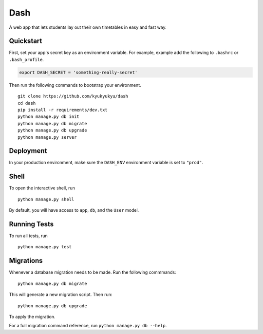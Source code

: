 ===============================
Dash
===============================

.. image:: https://travis-ci.org/kyukyukyu/dash.svg?branch=master
    :target: https://travis-ci.org/kyukyukyu/dash

A web app that lets students lay out their own timetables in easy and fast way.


Quickstart
----------

First, set your app's secret key as an environment variable. For example, example add the following to ``.bashrc`` or ``.bash_profile``.

.. code-block:: bash

    export DASH_SECRET = 'something-really-secret'


Then run the following commands to bootstrap your environment.


::

    git clone https://github.com/kyukyukyu/dash
    cd dash
    pip install -r requirements/dev.txt
    python manage.py db init
    python manage.py db migrate
    python manage.py db upgrade
    python manage.py server



Deployment
----------

In your production environment, make sure the ``DASH_ENV`` environment variable is set to ``"prod"``.


Shell
-----

To open the interactive shell, run ::

    python manage.py shell

By default, you will have access to ``app``, ``db``, and the ``User`` model.


Running Tests
-------------

To run all tests, run ::

    python manage.py test


Migrations
----------

Whenever a database migration needs to be made. Run the following commmands:
::

    python manage.py db migrate

This will generate a new migration script. Then run:
::

    python manage.py db upgrade

To apply the migration.

For a full migration command reference, run ``python manage.py db --help``.
